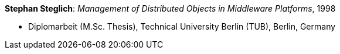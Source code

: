 *Stephan Steglich*: _Management of Distributed Objects in Middleware Platforms_, 1998

* Diplomarbeit (M.Sc. Thesis), Technical University Berlin (TUB), Berlin, Germany
ifdef::local[]
* Local links:
    link:/library/masterthesis/steglich-stephan-1998.pdf[PDF]
endif::[]

